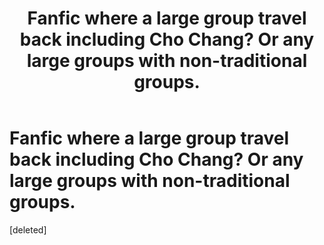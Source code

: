 #+TITLE: Fanfic where a large group travel back including Cho Chang? Or any large groups with non-traditional groups.

* Fanfic where a large group travel back including Cho Chang? Or any large groups with non-traditional groups.
:PROPERTIES:
:Score: 1
:DateUnix: 1462985157.0
:DateShort: 2016-May-11
:END:
[deleted]

